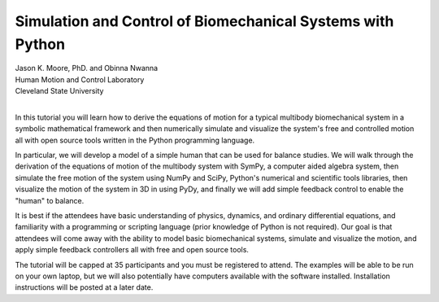 ===========================================================
Simulation and Control of Biomechanical Systems with Python
===========================================================

| Jason K. Moore, PhD. and Obinna Nwanna
| Human Motion and Control Laboratory
| Cleveland State University
|

In this tutorial you will learn how to derive the equations of motion for a
typical multibody biomechanical system in a symbolic mathematical framework and
then numerically simulate and visualize the system's free and controlled motion
all with open source tools written in the Python programming language.

In particular, we will develop a model of a simple human that can be used for
balance studies. We will walk through the derivation of the equations of motion
of the multibody system with SymPy, a computer aided algebra system, then
simulate the free motion of the system using NumPy and SciPy, Python's
numerical and scientific tools libraries, then visualize the motion of the
system in 3D in using PyDy, and finally we will add simple feedback control to
enable the "human" to balance.

It is best if the attendees have basic understanding of physics, dynamics, and
ordinary differential equations, and familiarity with a programming or
scripting language (prior knowledge of Python is not required). Our goal is
that attendees will come away with the ability to model basic biomechanical
systems, simulate and visualize the motion, and apply simple feedback
controllers all with free and open source tools.

The tutorial will be capped at 35 participants and you must be registered to
attend. The examples will be able to be run on your own laptop, but we will
also potentially have computers available with the software installed.
Installation instructions will be posted at a later date.
